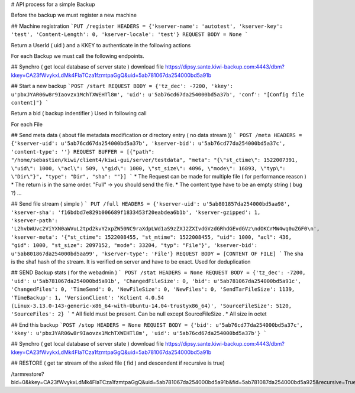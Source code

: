# API process for a simple Backup

Before the backup we must register a new machine

## Machine registration
```PUT /register
HEADERS = {'kserver-name': 'autotest', 'kserver-key': 'test', 'Content-Length': 0, 'kserver-locale': 'test'}
REQUEST BODY = None
```

Return a UserId ( uid ) and a KKEY to authenticate in the following actions

For each Backup we must call the following endpoints.

## Synchro ( get local database of server state )
download file  https://dipsy.sante.kiwi-backup.com:4443/dbm?kkey=CA23fWvykxLdMk4FIaTCza1fzmtpaGgQ&uid=5ab781067da254000bd5a91b

## Start a new backup
```POST /start
REQUEST BODY = {'tz_dec': -7200, 'kkey': u'pbxJYAR06w8r9Iaovzx1MchTXWEHTl8m', 'uid': u'5ab76cd67da254000bd5a37b', 'conf': "[Config file content]"}
```

Return a bid ( backup indentifier ) Used in following call

For each File

## Send meta data ( about file metadata modification or directory entry ( no data stream ))
```
POST /meta
HEADERS = {'kserver-uid': u'5ab76cd67da254000bd5a37b', 'kserver-bid': u'5ab76cd77da254000bd5a37c', 'content-type': ''}
REQUEST BUFFER = [{"path": "/home/sebastien/kiwi/client4/kiwi-gui/server/testdata", "meta": "{\"st_ctime\": 1522007391, \"uid\": 1000, \"acl\": 509, \"gid\": 1000, \"st_size\": 4096, \"mode\": 16893, \"typ\": \"Dir\"}", "type": "Dir", "sha": ""}]
```
* The Request can be made for multiple file ( for performance reason )
* The return is in the same order. "Full" -> you should send the file.
* The content type have to be an empty string ( bug ?)
...

## Send file stream ( simple )
```
PUT /full
HEADERS = {'kserver-uid': u'5ab801857da254000bd5aa98', 'kserver-sha': 'f16bdbd7e829b006689f1833453f20eabdea6b1b', 'kserver-gzipped': 1, 'kserver-path': 'L2hvbWUvc2ViYXN0aWVuL2tpd2kvY2xpZW50NC9raXdpLWd1aS9zZXJ2ZXIvdGVzdGRhdGEvdGVz\ndOKCrMW4wq0uZGF0\n', 'kserver-meta': '{"st_ctime": 1522008455, "st_mtime": 1522008455, "uid": 1000, "acl": 436, "gid": 1000, "st_size": 2097152, "mode": 33204, "typ": "File"}', 'kserver-bid': u'5ab801867da254000bd5aa99', 'kserver-type': 'File'}
REQUEST BODY = [CONTENT OF FILE]
```
The sha is the sha1 hash of the stream. It is verified on server and have to be exact. Used for deduplication


## SEND Backup stats ( for the webadmin )
```
POST /stat
HEADERS = None
REQUEST BODY = {'tz_dec': -7200, 'uid': u'5ab781067da254000bd5a91b', 'ChangedFileSize': 0, 'bid': u'5ab781067da254000bd5a91c', 'ChangedFiles': 0, 'TimeSend': 0, 'NewFileSize': 0, 'NewFiles': 0, 'SendTarFileSize': 1139, 'TimeBackup': 1, 'VersionClient': 'Kclient 4.0.54 (Linux-3.13.0-143-generic-x86_64-with-Ubuntu-14.04-trustyx86_64)', 'SourceFileSize': 5120, 'SourceFiles': 2}
```
* All field must be present. Can be null except SourceFileSize .
* All size in octet


## End this backup
```POST /stop
HEADERS = None
REQUEST BODY = {'bid': u'5ab76cd77da254000bd5a37c', 'kkey': u'pbxJYAR06w8r9Iaovzx1MchTXWEHTl8m', 'uid': u'5ab76cd67da254000bd5a37b'}
```

## Synchro ( get local database of server state )
download file  https://dipsy.sante.kiwi-backup.com:4443/dbm?kkey=CA23fWvykxLdMk4FIaTCza1fzmtpaGgQ&uid=5ab781067da254000bd5a91b



## RESTORE ( get tar stream of the asked file ( fid ) and descendent if recursive is true)

/tarmrestore?bid=0&kkey=CA23fWvykxLdMk4FIaTCza1fzmtpaGgQ&uid=5ab781067da254000bd5a91b&fid=5ab781087da254000bd5a925&recursive=True
